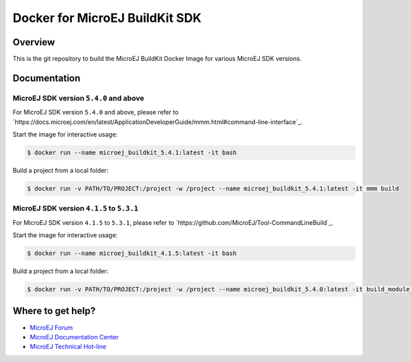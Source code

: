 ..
    Copyright 2021 MicroEJ Corp. All rights reserved.
	This library is provided in source code for use, modification and test, subject to license terms.
	Any modification of the source code will break MicroEJ Corp. warranties on the whole library.

=================================
 Docker for MicroEJ BuildKit SDK
=================================

Overview
========

This is the git repository to build the MicroEJ BuildKit Docker Image for various MicroEJ SDK versions.

Documentation
=============

MicroEJ SDK version ``5.4.0`` and above
---------------------------------------

For MicroEJ SDK version ``5.4.0`` and above, please refer to `https://docs.microej.com/en/latest/ApplicationDeveloperGuide/mmm.html#command-line-interface`_.

Start the image for interactive usage:

.. code-block:: console

   $ docker run --name microej_buildkit_5.4.1:latest -it bash

Build a project from a local folder:

.. code-block:: console

   $ docker run -v PATH/TO/PROJECT:/project -w /project --name microej_buildkit_5.4.1:latest -it mmm build

MicroEJ SDK version ``4.1.5`` to ``5.3.1``
------------------------------------------

For MicroEJ SDK version ``4.1.5`` to ``5.3.1``, please refer to `https://github.com/MicroEJ/Tool-CommandLineBuild`_.

Start the image for interactive usage:

.. code-block:: console

   $ docker run --name microej_buildkit_4.1.5:latest -it bash

Build a project from a local folder:

.. code-block:: console

   $ docker run -v PATH/TO/PROJECT:/project -w /project --name microej_buildkit_5.4.0:latest -it build_module_local.sh ./

Where to get help?
==================

- `MicroEJ Forum <https://forum.microej.com>`_
- `MicroEJ Documentation Center <https://docs.microej.com>`_
- `MicroEJ Technical Hot-line <https://www.microej.com/contact/#form_2>`_
